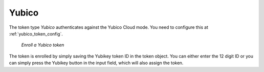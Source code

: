 .. _yubico_token:

Yubico
------

.. index:: Yubikey, Yubico Cloud mode

The token type *Yubico* authenticates against the Yubico Cloud mode. You need
to configure this at :ref:`yubico_token_config`.

.. figure:: images/enroll_yubico.png
   :width: 500

   *Enroll a Yubico token*

The token is enrolled by simply saving the Yubikey token ID in the token
object. You can either enter the 12 digit ID or you can simply press the
Yubikey button in the input field, which will also assign the token.
